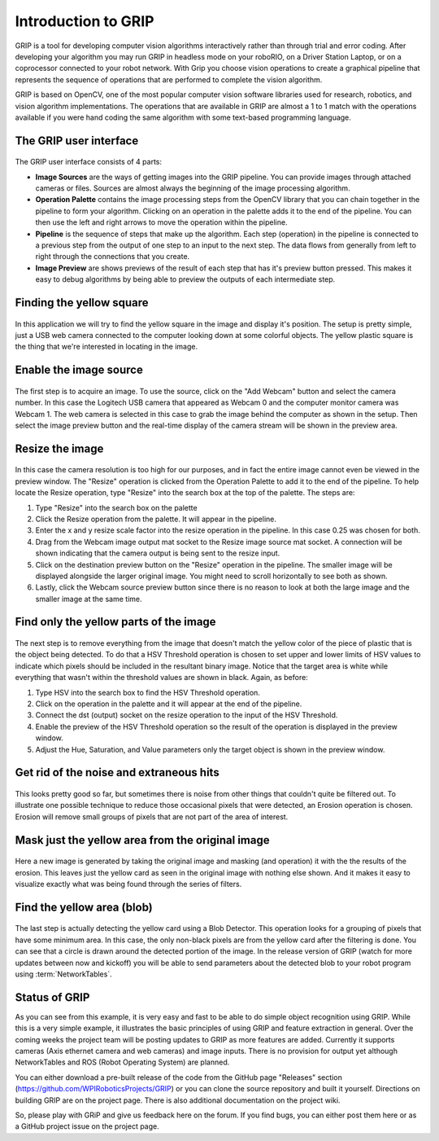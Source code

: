 Introduction to GRIP
====================
GRIP is a tool for developing computer vision algorithms interactively rather than through trial and error coding.
After developing your algorithm you may run GRIP in headless mode on your roboRIO, on a Driver Station Laptop, or on
a coprocessor connected to your robot network. With Grip you choose vision operations to create a graphical pipeline
that represents the sequence of operations that are performed to complete the vision algorithm.

GRIP is based on OpenCV, one of the most popular computer vision software libraries used for research, robotics, and
vision algorithm implementations. The operations that are available in GRIP are almost a 1 to 1 match with the
operations available if you were hand coding the same algorithm with some text-based programming language.

The GRIP user interface
-----------------------
.. figure::   images/introduction-to-grip/the-grip-user-interface.png

The GRIP user interface consists of 4 parts:

-   **Image Sources** are the ways of getting images into the GRIP pipeline. You can provide images through attached cameras
    or files. Sources are almost always the beginning of the image processing algorithm.
-   **Operation Palette** contains the image processing steps from the OpenCV library that you can chain together in the
    pipeline to form your algorithm. Clicking on an operation in the palette adds it to the end of the pipeline. You can
    then use the left and right arrows to move the operation within the pipeline.
-   **Pipeline** is the sequence of steps that make up the algorithm. Each step (operation) in the pipeline is connected to
    a previous step from the output of one step to an input to the next step. The data flows from generally from left to
    right through the connections that you create.
-   **Image Preview** are shows previews of the result of each step that has it's preview button pressed. This makes it easy
    to debug algorithms by being able to preview the outputs of each intermediate step.

Finding the yellow square
-------------------------
.. figure::   images/introduction-to-grip/finding-the-yellow-square.png

In this application we will try to find the yellow square in the image and display it's position. The setup is pretty
simple, just a USB web camera connected to the computer looking down at some colorful objects. The yellow plastic square
is the thing that we're interested in locating in the image.

Enable the image source
-----------------------
.. figure::   images/introduction-to-grip/enable-the-image-source.png

The first step is to acquire an image. To use the source, click on the "Add Webcam" button and select the camera number.
In this case the Logitech USB camera that appeared as Webcam 0 and the computer monitor camera was Webcam 1. The web camera
is selected in this case to grab the image behind the computer as shown in the setup. Then select the image preview button
and the real-time display of the camera stream will be shown in the preview area.

Resize the image
----------------
.. figure::   images/introduction-to-grip/resize-the-image.png

In this case the camera resolution is too high for our purposes, and in fact the entire image cannot even be viewed in the
preview window. The "Resize" operation is clicked from the Operation Palette to add it to the end of the pipeline. To help
locate the Resize operation, type "Resize" into the search box at the top of the palette. The steps are:


1.  Type "Resize" into the search box on the palette
2.  Click the Resize operation from the palette. It will appear in the pipeline.
3.  Enter the x and y resize scale factor into the resize operation in the pipeline. In this case 0.25 was chosen for both.
4.  Drag from the Webcam image output mat socket to the Resize image source mat socket. A connection will be shown
    indicating that the camera output is being sent to the resize input.
5.  Click on the destination preview button on the "Resize" operation in the pipeline. The smaller image will be displayed
    alongside the larger original image. You might need to scroll horizontally to see both as shown.
6.  Lastly, click the Webcam source preview button since there is no reason to look at both the large image and the smaller
    image at the same time.

Find only the yellow parts of the image
---------------------------------------
.. figure::   images/introduction-to-grip/find-only-the-yellow-parts-of-the-image.png

The next step is to remove everything from the image that doesn't match the yellow color of the piece of plastic that is the
object being detected. To do that a HSV Threshold operation is chosen to set upper and lower limits of HSV values to indicate
which pixels should be included in the resultant binary image. Notice that the target area is white while everything that
wasn't within the threshold values are shown in black. Again, as before:

1.  Type HSV into the search box to find the HSV Threshold operation.
2.  Click on the operation in the palette and it will appear at the end of the pipeline.
3.  Connect the dst (output) socket on the resize operation to the input of the HSV Threshold.
4.  Enable the preview of the HSV Threshold operation so the result of the operation is displayed in the preview window.
5.  Adjust the Hue, Saturation, and Value parameters only the target object is shown in the preview window.

Get rid of the noise and extraneous hits
----------------------------------------
.. figure::   images/introduction-to-grip/get-rid-of-the-noise.png

This looks pretty good so far, but sometimes there is noise from other things that couldn't quite be filtered out. To
illustrate one possible technique to reduce those occasional pixels that were detected, an Erosion operation is chosen.
Erosion will remove small groups of pixels that are not part of the area of interest.

Mask just the yellow area from the original image
-------------------------------------------------
.. figure::   images/introduction-to-grip/mask-just-the-yellow-area.png

Here a new image is generated by taking the original image and masking (and operation) it with the the results of the
erosion. This leaves just the yellow card as seen in the original image with nothing else shown. And it makes it easy to
visualize exactly what was being found through the series of filters.

Find the yellow area (blob)
---------------------------
.. figure::   images/introduction-to-grip/find-the-yellow-area.png

The last step is actually detecting the yellow card using a Blob Detector. This operation looks for a grouping of pixels that
have some minimum area. In this case, the only non-black pixels are from the yellow card after the filtering is done. You can
see that a circle is drawn around the detected portion of the image. In the release version of GRIP (watch for more updates
between now and kickoff) you will be able to send parameters about the detected blob to your robot program using :term:`NetworkTables`.

Status of GRIP
--------------
As you can see from this example, it is very easy and fast to be able to do simple object recognition using GRIP. While this is
a very simple example, it illustrates the basic principles of using GRIP and feature extraction in general. Over the coming
weeks the project team will be posting updates to GRIP as more features are added. Currently it supports cameras (Axis ethernet
camera and web cameras) and image inputs. There is no provision for output yet although NetworkTables and ROS (Robot Operating
System) are planned.

You can either download a pre-built release of the code from the GitHub page "Releases" section
(https://github.com/WPIRoboticsProjects/GRIP) or you can clone the source repository and built it yourself. Directions on
building GRIP are on the project page. There is also additional documentation on the project wiki.

So, please play with GRiP and give us feedback here on the forum. If you find bugs, you can either post them here or as a
GitHub project issue on the project page.
